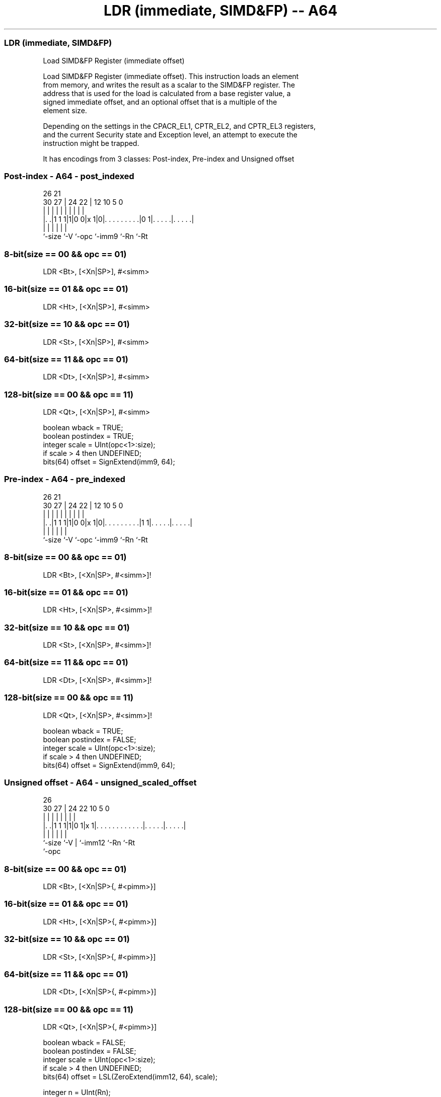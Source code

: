 .nh
.TH "LDR (immediate, SIMD&FP) -- A64" "7" " "  "instruction" "fpsimd"
.SS LDR (immediate, SIMD&FP)
 Load SIMD&FP Register (immediate offset)

 Load SIMD&FP Register (immediate offset). This instruction loads an element
 from memory, and writes the result as a scalar to the SIMD&FP register. The
 address that is used for the load is calculated from a base register value, a
 signed immediate offset, and an optional offset that is a multiple of the
 element size.

 Depending on the settings in the CPACR_EL1, CPTR_EL2, and CPTR_EL3 registers,
 and the current Security state and Exception level, an attempt to execute the
 instruction might be trapped.


It has encodings from 3 classes: Post-index, Pre-index and Unsigned offset

.SS Post-index - A64 - post_indexed
 
                                                                   
                                                                   
             26        21                                          
     30    27 |  24  22 |                12  10         5         0
      |     | |   |   | |                 |   |         |         |
  |. .|1 1 1|1|0 0|x 1|0|. . . . . . . . .|0 1|. . . . .|. . . . .|
  |         |     |     |                     |         |
  `-size    `-V   `-opc `-imm9                `-Rn      `-Rt
  
  
 
.SS 8-bit(size == 00 && opc == 01)
 
 LDR  <Bt>, [<Xn|SP>], #<simm>
.SS 16-bit(size == 01 && opc == 01)
 
 LDR  <Ht>, [<Xn|SP>], #<simm>
.SS 32-bit(size == 10 && opc == 01)
 
 LDR  <St>, [<Xn|SP>], #<simm>
.SS 64-bit(size == 11 && opc == 01)
 
 LDR  <Dt>, [<Xn|SP>], #<simm>
.SS 128-bit(size == 00 && opc == 11)
 
 LDR  <Qt>, [<Xn|SP>], #<simm>
 
 boolean wback = TRUE;
 boolean postindex = TRUE;
 integer scale = UInt(opc<1>:size);
 if scale > 4 then UNDEFINED;
 bits(64) offset = SignExtend(imm9, 64);
.SS Pre-index - A64 - pre_indexed
 
                                                                   
                                                                   
             26        21                                          
     30    27 |  24  22 |                12  10         5         0
      |     | |   |   | |                 |   |         |         |
  |. .|1 1 1|1|0 0|x 1|0|. . . . . . . . .|1 1|. . . . .|. . . . .|
  |         |     |     |                     |         |
  `-size    `-V   `-opc `-imm9                `-Rn      `-Rt
  
  
 
.SS 8-bit(size == 00 && opc == 01)
 
 LDR  <Bt>, [<Xn|SP>, #<simm>]!
.SS 16-bit(size == 01 && opc == 01)
 
 LDR  <Ht>, [<Xn|SP>, #<simm>]!
.SS 32-bit(size == 10 && opc == 01)
 
 LDR  <St>, [<Xn|SP>, #<simm>]!
.SS 64-bit(size == 11 && opc == 01)
 
 LDR  <Dt>, [<Xn|SP>, #<simm>]!
.SS 128-bit(size == 00 && opc == 11)
 
 LDR  <Qt>, [<Xn|SP>, #<simm>]!
 
 boolean wback = TRUE;
 boolean postindex = FALSE;
 integer scale = UInt(opc<1>:size);
 if scale > 4 then UNDEFINED;
 bits(64) offset = SignExtend(imm9, 64);
.SS Unsigned offset - A64 - unsigned_scaled_offset
 
                                                                   
                                                                   
             26                                                    
     30    27 |  24  22                      10         5         0
      |     | |   |   |                       |         |         |
  |. .|1 1 1|1|0 1|x 1|. . . . . . . . . . . .|. . . . .|. . . . .|
  |         |     |   |                       |         |
  `-size    `-V   |   `-imm12                 `-Rn      `-Rt
                  `-opc
  
  
 
.SS 8-bit(size == 00 && opc == 01)
 
 LDR  <Bt>, [<Xn|SP>{, #<pimm>}]
.SS 16-bit(size == 01 && opc == 01)
 
 LDR  <Ht>, [<Xn|SP>{, #<pimm>}]
.SS 32-bit(size == 10 && opc == 01)
 
 LDR  <St>, [<Xn|SP>{, #<pimm>}]
.SS 64-bit(size == 11 && opc == 01)
 
 LDR  <Dt>, [<Xn|SP>{, #<pimm>}]
.SS 128-bit(size == 00 && opc == 11)
 
 LDR  <Qt>, [<Xn|SP>{, #<pimm>}]
 
 boolean wback = FALSE;
 boolean postindex = FALSE;
 integer scale = UInt(opc<1>:size);
 if scale > 4 then UNDEFINED;
 bits(64) offset = LSL(ZeroExtend(imm12, 64), scale);
 
 integer n = UInt(Rn);
 integer t = UInt(Rt);
 AccType acctype = AccType_VEC;
 MemOp memop = if opc<0> == '1' then MemOp_LOAD else MemOp_STORE;
 integer datasize = 8 << scale;
 boolean tag_checked = memop != MemOp_PREFETCH && (wback || n != 31);
 
 if HaveMTEExt() then
     SetTagCheckedInstruction(tag_checked);
 
 CheckFPAdvSIMDEnabled64();
 bits(64) address;
 bits(datasize) data;
 
 if n == 31 then
     CheckSPAlignment();
     address = SP[];
 else
     address = X[n];
 
 if ! postindex then
     address = address + offset;
 
 case memop of
     when MemOp_STORE
         data = V[t];
         Mem[address, datasize DIV 8, acctype] = data;
 
     when MemOp_LOAD
         data = Mem[address, datasize DIV 8, acctype];
         V[t] = data;
 
 if wback then
     if postindex then
         address = address + offset;
     if n == 31 then
         SP[] = address;
     else
         X[n] = address;
 

.SS Assembler Symbols

 <Bt>
  Encoded in Rt
  Is the 8-bit name of the SIMD&FP register to be transferred, encoded in the
  "Rt" field.

 <Dt>
  Encoded in Rt
  Is the 64-bit name of the SIMD&FP register to be transferred, encoded in the
  "Rt" field.

 <Ht>
  Encoded in Rt
  Is the 16-bit name of the SIMD&FP register to be transferred, encoded in the
  "Rt" field.

 <Qt>
  Encoded in Rt
  Is the 128-bit name of the SIMD&FP register to be transferred, encoded in the
  "Rt" field.

 <St>
  Encoded in Rt
  Is the 32-bit name of the SIMD&FP register to be transferred, encoded in the
  "Rt" field.

 <Xn|SP>
  Encoded in Rn
  Is the 64-bit name of the general-purpose base register or stack pointer,
  encoded in the "Rn" field.

 <simm>
  Encoded in imm9
  Is the signed immediate byte offset, in the range -256 to 255, encoded in the
  "imm9" field.

 <pimm>
  Encoded in imm12
  For the 8-bit variant: is the optional positive immediate byte offset, in the
  range 0 to 4095, defaulting to 0 and encoded in the "imm12" field.

 <pimm>
  Encoded in imm12
  For the 16-bit variant: is the optional positive immediate byte offset, a
  multiple of 2 in the range 0 to 8190, defaulting to 0 and encoded in the
  "imm12" field as <pimm>/2.

 <pimm>
  Encoded in imm12
  For the 32-bit variant: is the optional positive immediate byte offset, a
  multiple of 4 in the range 0 to 16380, defaulting to 0 and encoded in the
  "imm12" field as <pimm>/4.

 <pimm>
  Encoded in imm12
  For the 64-bit variant: is the optional positive immediate byte offset, a
  multiple of 8 in the range 0 to 32760, defaulting to 0 and encoded in the
  "imm12" field as <pimm>/8.

 <pimm>
  Encoded in imm12
  For the 128-bit variant: is the optional positive immediate byte offset, a
  multiple of 16 in the range 0 to 65520, defaulting to 0 and encoded in the
  "imm12" field as <pimm>/16.



.SS Operation

 if HaveMTEExt() then
     SetTagCheckedInstruction(tag_checked);
 
 CheckFPAdvSIMDEnabled64();
 bits(64) address;
 bits(datasize) data;
 
 if n == 31 then
     CheckSPAlignment();
     address = SP[];
 else
     address = X[n];
 
 if ! postindex then
     address = address + offset;
 
 case memop of
     when MemOp_STORE
         data = V[t];
         Mem[address, datasize DIV 8, acctype] = data;
 
     when MemOp_LOAD
         data = Mem[address, datasize DIV 8, acctype];
         V[t] = data;
 
 if wback then
     if postindex then
         address = address + offset;
     if n == 31 then
         SP[] = address;
     else
         X[n] = address;


.SS Operational Notes

 
 If PSTATE.DIT is 1, the timing of this instruction is insensitive to the value of the data being loaded or stored.
